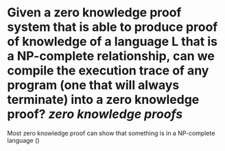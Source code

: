 * Given a zero knowledge proof system that is able to produce proof of knowledge of a language L that is a NP-complete relationship, can we compile the execution trace of any program (one that will always terminate) into a zero knowledge proof? [[zero knowledge proofs]]
Most zero knowledge proof can show that something is in a NP-complete language ()